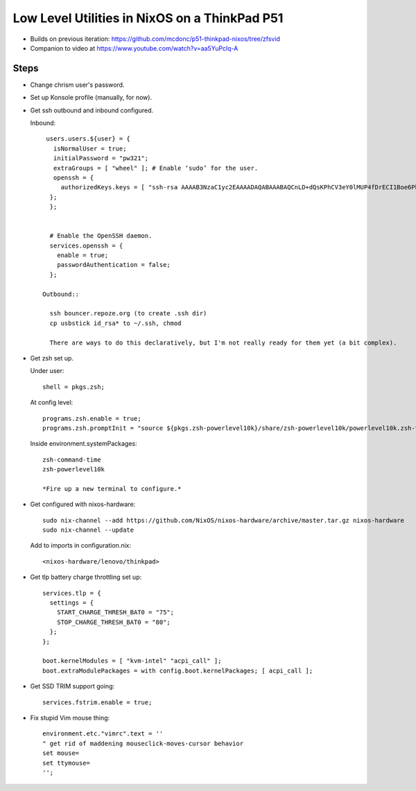 Low Level Utilities in NixOS on a ThinkPad P51
==============================================

- Builds on previous iteration: https://github.com/mcdonc/p51-thinkpad-nixos/tree/zfsvid

- Companion to video at https://www.youtube.com/watch?v=aa5YuPclq-A

Steps
-----
  
- Change chrism user's password.

- Set up Konsole profile (manually, for now).

- Get ssh outbound and inbound configured.

  Inbound::

    users.users.${user} = {
      isNormalUser = true;
      initialPassword = "pw321";
      extraGroups = [ "wheel" ]; # Enable ‘sudo’ for the user.
      openssh = {
        authorizedKeys.keys = [ "ssh-rsa AAAAB3NzaC1yc2EAAAADAQABAAABAQCnLD+dQsKPhCV3eY0lMUP4fDrECI1Boe6PbnSHY+eqRpkA/Nd5okdyXvynWETivWsKdDRlT3gIVgEHqEv8s4lzxyZx9G2fAgQVVpBLk18G9wkH0ARJcJ0+RStXLy9mwYl8Bw8J6kl1+t0FE9Aa9RNtqKzpPCNJ1Uzg2VxeNIdUXawh77kIPk/6sKyT/QTNb5ruHBcd9WYyusUcOSavC9rZpfEIFF6ZhXv2FFklAwn4ggWzYzzSLJlMHzsCGmkKmTdwKijkGFR5JQ3UVY64r3SSYw09RY1TYN/vQFqTDw8RoGZVTeJ6Er/F/4xiVBlzMvxtBxkjJA9HLd8djzSKs8yf amnesia@amnesia" ];
     };
     };


     # Enable the OpenSSH daemon.
     services.openssh = {
       enable = true;
       passwordAuthentication = false;
     };

   Outbound::

     ssh bouncer.repoze.org (to create .ssh dir)
     cp usbstick id_rsa* to ~/.ssh, chmod

     There are ways to do this declaratively, but I'm not really ready for them yet (a bit complex).

- Get zsh set up.

  Under user::

      shell = pkgs.zsh;

  At config level::
    
      programs.zsh.enable = true;
      programs.zsh.promptInit = "source ${pkgs.zsh-powerlevel10k}/share/zsh-powerlevel10k/powerlevel10k.zsh-theme";

  Inside environment.systemPackages::

     zsh-command-time
     zsh-powerlevel10k

     *Fire up a new terminal to configure.*

- Get configured with nixos-hardware::

    sudo nix-channel --add https://github.com/NixOS/nixos-hardware/archive/master.tar.gz nixos-hardware
    sudo nix-channel --update

  Add to imports in configuration.nix::

   <nixos-hardware/lenovo/thinkpad>

- Get tlp battery charge throttling set up::

    services.tlp = {
      settings = {
        START_CHARGE_THRESH_BAT0 = "75";
        STOP_CHARGE_THRESH_BAT0 = "80";
      };
    };

    boot.kernelModules = [ "kvm-intel" "acpi_call" ];
    boot.extraModulePackages = with config.boot.kernelPackages; [ acpi_call ];

- Get SSD TRIM support going::

    services.fstrim.enable = true;

- Fix stupid Vim mouse thing::

    environment.etc."vimrc".text = ''
    " get rid of maddening mouseclick-moves-cursor behavior
    set mouse=
    set ttymouse=
    '';


